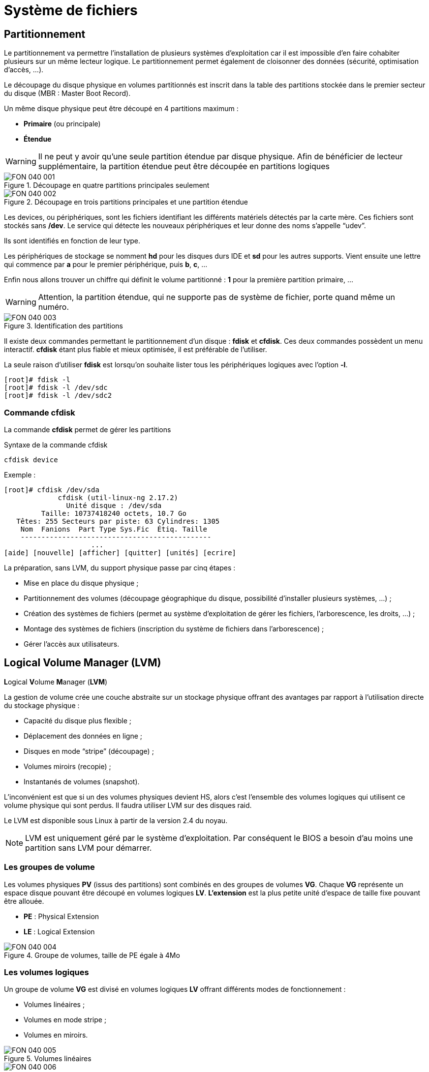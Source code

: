 ////
Les supports de Formatux sont publiés sous licence Creative Commons-BY-SA et sous licence Art Libre.
Vous êtes ainsi libre de copier, de diffuser et de transformer librement les œuvres dans le respect des droits de l’auteur.

    BY : Paternité. Vous devez citer le nom de l’auteur original.
    SA : Partage des Conditions Initiales à l’Identique.

Licence Creative Commons-BY-SA : https://creativecommons.org/licenses/by-sa/3.0/fr/
Licence Art Libre : http://artlibre.org/

Auteurs : Patrick Finet, Xavier Sauvignon, Antoine Le Morvan
////

= Système de fichiers

== Partitionnement

Le partitionnement va permettre l'installation de plusieurs systèmes d'exploitation car il est impossible d'en faire cohabiter plusieurs sur un même lecteur logique. Le partitionnement permet également de cloisonner des données (sécurité, optimisation d'accès, …).

Le découpage du disque physique en volumes partitionnés est inscrit dans la table des partitions stockée dans le premier secteur du disque (MBR : Master Boot Record).

Un même disque physique peut être découpé en 4 partitions maximum :

* *Primaire* (ou principale)
* *Étendue*

[WARNING]
====
Il ne peut y avoir qu'une seule partition étendue par disque physique. Afin de bénéficier de lecteur supplémentaire, la partition étendue peut être découpée en partitions logiques
====

.Découpage en quatre partitions principales seulement
image::./images/FON-040-001.png[scaledwidth="100%"]

.Découpage en trois partitions principales et une partition étendue
image::./images/FON-040-002.png[scaledwidth="100%"]

Les devices, ou périphériques, sont les fichiers identifiant les différents matériels détectés par la carte mère. Ces fichiers sont stockés sans */dev*. Le service qui détecte les nouveaux périphériques et leur donne des noms s'appelle “udev”.

Ils sont identifiés en fonction de leur type.  

Les périphériques de stockage se nomment *hd* pour les disques durs IDE et *sd* pour les autres supports. Vient ensuite une lettre qui commence par *a* pour le premier périphérique, puis *b*, *c*, …  

Enfin nous allons trouver un chiffre qui définit le volume partitionné : *1* pour la première partition primaire, …

[WARNING]
====
Attention, la partition étendue, qui ne supporte pas de système de fichier, porte quand même un numéro.
====

.Identification des partitions
image::./images/FON-040-003.png[scaledwidth="100%"]

Il existe deux commandes permettant le partitionnement d'un disque : indexterm2:[*fdisk*] et indexterm2:[*cfdisk*]. Ces deux commandes possèdent un menu interactif. *cfdisk* étant plus fiable et mieux optimisée, il est préférable de l'utiliser.

La seule raison d'utiliser *fdisk* est lorsqu'on souhaite lister tous les périphériques logiques avec l'option *-l*.

[source,bash]
----
[root]# fdisk -l
[root]# fdisk -l /dev/sdc
[root]# fdisk -l /dev/sdc2
----

=== Commande cfdisk

La commande *indexterm2:[cfdisk]* permet de gérer les partitions

[source,bash]
.Syntaxe de la commande cfdisk
----
cfdisk device
----

Exemple :

[source,bash]
----
[root]# cfdisk /dev/sda
             cfdisk (util-linux-ng 2.17.2)
               Unité disque : /dev/sda
         Taille: 10737418240 octets, 10.7 Go
   Têtes: 255 Secteurs par piste: 63 Cylindres: 1305
    Nom  Fanions  Part Type Sys.Fic  Étiq. Taille
    ----------------------------------------------
                     ...
[aide] [nouvelle] [afficher] [quitter] [unités] [ecrire]
----


La préparation, sans LVM, du support physique passe par cinq étapes :

* Mise en place du disque physique ;
* Partitionnement des volumes (découpage géographique du disque, possibilité d'installer plusieurs systèmes, …) ;
* Création des systèmes de fichiers (permet au système d'exploitation de gérer les fichiers, l'arborescence, les droits, …) ;
* Montage des systèmes de fichiers (inscription du système de fichiers dans l'arborescence) ;
* Gérer l'accès aux utilisateurs.

== Logical Volume Manager (LVM)

**L**ogical **V**olume **M**anager (**indexterm2:[LVM]**)

La gestion de volume crée une couche abstraite sur un stockage physique offrant des avantages par rapport à l'utilisation directe du stockage physique :

* Capacité du disque plus flexible ;

* Déplacement des données en ligne ;

* Disques en mode “stripe” (découpage) ;

* Volumes miroirs (recopie) ;

* Instantanés de volumes (snapshot).

L'inconvénient est que si un des volumes physiques devient HS, alors c'est l'ensemble des volumes logiques qui utilisent ce volume physique qui sont perdus. Il faudra utiliser LVM sur des disques raid.

Le LVM est disponible sous Linux à partir de la version 2.4 du noyau.

[NOTE]
====
LVM est uniquement géré par le système d'exploitation. Par conséquent le BIOS a besoin d'au moins une partition sans LVM pour démarrer.
====

=== Les groupes de volume
Les volumes physiques *PV* (issus des partitions) sont combinés en des groupes de volumes *VG*.
Chaque *VG* représente un espace disque pouvant être découpé en volumes logiques *LV*.
*L'extension* est la plus petite unité d'espace de taille fixe pouvant être allouée.

* **PE** : Physical Extension
* **LE** : Logical Extension

.Groupe de volumes, taille de PE égale à 4Mo
image::./images/FON-040-004.png[scaledwidth="100%"]

=== Les volumes logiques
Un groupe de volume *VG* est divisé en volumes logiques *LV* offrant différents modes de fonctionnement :

* Volumes linéaires ;
* Volumes en mode stripe ;
* Volumes en miroirs.

.Volumes linéaires
image::./images/FON-040-005.png[scaledwidth="100%"]
.Volumes en mode stripe
image::./images/FON-040-006.png[scaledwidth="100%"]

[TIP]
====
Le “striping” améliore les performances en écrivant des données sur un nombre prédéterminé de volumes physiques avec une technique de round-robin.
====

.Volumes en miroirs
image::./images/FON-040-007.png[scaledwidth="100%"]

=== Commandes LVM pour la gestion des volumes

==== Commande pvcreate

La commande *indexterm2:[pvcreate]* permet de créer des volumes physiques. Elle transforme des partition Linux en volumes physiques.

[source,bash]
.Syntaxe de la commande pvcreate
----
pvcreate [-options] partition
----

Exemple :

[source,bash]
----
[root]# pvcreate /dev/hdb1
pvcreate -- physical volume « /dev/hdb1 » successfuly created
----

.Option de la commande pvcreate
[cols="1,4",width="100%",options="header"]
|====================
|Option |	Description
|-f |  Force la création du volume (disque déjà transformé en volume physique).
|====================

==== Commande vgcreate

La commande *indexterm2:[vgcreate]* permet de créer des groupes de volumes. Elle regroupe un ou plusieurs volumes physiques dans un groupe de volumes.

[source,bash]
.Syntaxe de la commande vgcreate
----
vgcreate volume physical_volume [PV...]
----

Exemple :

[source,bash]
----
[root]# vgcreate volume1 /dev/hdb1
…
vgcreate – volume group « volume1 » successfuly created and activated
----

==== Commande lvcreate

La commande *indexterm2:[lvcreate]* permet de créer des volumes logiques. Le système de fichiers est ensuite créé sur ces volumes logiques.

[source,bash]
.Syntaxe de la commande lvcreate
----
lvcreate -L taille [-n nom] nom_VG
----

Exemple :

[source,bash]
----
[root]# lvcreate –L 600M –n VolLog1 volume1
lvcreate -- logical volume « /dev/volume1/VolLog1 » successfuly created
----

.Options de la commande lvcreate
[cols="1,4",width="100%",options="header"]
|====================
|Option |	Description
|-L taile |  Taille du volume logique en K, M ou G
|-n nom |   Nom du LV. Fichier spécial créé dans */dev/nom_volume* portant ce nom
|====================

=== Commandes LVM pour visualiser les informations concernant les volumes

==== Commande pvdisplay

La commande *indexterm2:[pvdisplay]* permet de visualiser les informations concernant les volumes physiques.

[source,bash]
.Syntaxe de la commande pvdisplay
----
pvdisplay /dev/nom_PV
----

Exemple :

[source,bash]
----
[root]# pvdisplay /dev/nom_PV
----

==== Commande vgdisplay

La commande *indexterm2:[vgdisplay]* permet de visualiser les informations concernant les groupes de volumes.

[source,bash]
.Syntaxe de la commande vgdisplay
----
vgdisplay nom_VG
----

Exemple :

[source,bash]
----
[root]# vgdisplay volume1
----

==== Commande lvdisplay

La commande *indexterm2:[lvdisplay]* permet de visualiser les informations concernant les volumes logiques.

[source,bash]
.Syntaxe de la commande lvdisplay
----
lvdisplay /dev/nom_VG/nom_LV
----

Exemple :

[source,bash]
----
[root]# lvdisplay /dev/volume1/VolLog1
----

=== Préparation du support physique
La préparation avec LVM du support physique se décompose comme suit :

* Mise en place du disque physique
* Partitionnement des volumes
* *Volume physique LVM*
* *Groupes de volumes LVM*
* *Volumes logiques LVM*
* Création des systèmes de fichiers
* Montage des systèmes de fichiers
* Gérer l'accès aux utilisateurs


== Structure d'un système de fichiers

Un système de fichiers *SF* peut se nommer système de gestion de fichiers *SGF* mais également file system *FS*.

Un système de fichiers est en charge des actions suivantes :

* Sécuriser les droits d'accès et de modification des fichiers ;
* Manipuler des fichiers : créer, lire, modifier et supprimer ;
* Localiser les fichiers sur le disque ;
* Gérer l'espace mémoire.

Le système d'exploitation Linux est capable d'exploiter différents systèmes de fichiers (ext2, ext3, ext4, FAT16, FAT32, NTFS, HFS, BtrFS, JFS, XFS, …).

=== Commande mkfs

La commande indexterm2:[mkfs] permet de créer un système de fichiers Linux.

[source,bash]
.Syntaxe de la commande mkfs
----
mkfs [-t fstype] filesys
----

Exemple :

[source,bash]
----
[root]# mkfs -t ext4 /dev/sda1
----

.Option de la commande mkfs
[cols="1,4",width="100%",options="header"]
|====================
|Option |	Description
|-t |  Indique le type de système de fichiers à utiliser
|====================

[WARNING]
====
Sans système de fichiers il n'est pas possible d'utiliser l'espace disque.
====

Chaque système de fichiers possède une structure qui est identique sur chaque partition. Un Bloc de Boot et un Super Bloc initialisés par le système puis une Table des Inodes et une Zone de Données initialisées par l'administrateur.

[NOTE]
====
La seule exception est concernant la partition *swap*.
====

=== Bloc de boot

Le indexterm2:[bloc de boot] occupe le premier bloc sur le disque et est présent sur toutes les partitions. Il contient le programme assurant le démarrage et l'initialisation du système et n'est donc renseigné que pour la partition de démarrage.

=== Super bloc

La taille de la table du *indexterm2:[super bloc]* est définie à la création. Il est présent sur chaque partition et contient les éléments nécessaires à l'exploitation de celle-ci.  

Il décrit le Système de Fichiers :

* Nom du Volume Logique ;
* Nom du Système de Fichiers ;
* Type du Système de Fichiers ;
* État du Système de Fichiers ;
* Taille du Système de Fichiers ;
* Nombre de blocs libres ;
* Pointeur sur le début de la liste des blocs libres ;
* Taille de la liste des inodes ;
* Nombre et la liste des inodes libres.

Une copie est chargée en mémoire centrale dès l'initialisation du système. Cette copie est mise à jour dès modification et le système la sauvegarde périodiquement (commande sync).
Lorsque le système s'arrête, il recopie également cette table en mémoire vers son bloc.

=== Table des inodes
La taille de la indexterm2:[table des inodes] est définie à sa création et est stockée sur la partition. Elle se compose d'enregistrements, appelés inodes, correspondant aux fichiers créés. Chaque enregistrement contient les adresses des blocs de données constituant le fichier.

[NOTE]
====
Un numéro d'inode est unique au sein d'un système de fichiers.
====

Une copie est chargée en mémoire centrale dès l'initialisation du système. Cette copie est mise à jour dès modification et le système la sauvegarde périodiquement (commande sync).
Lorsque le système s'arrête, il recopie également cette table en mémoire vers son bloc. Un fichier est géré par son numéro d'inode.

[NOTE]
====
La taille de la table des inodes détermine le nombre maximum de fichiers que peut contenir le SF.
====

Informations présentes dans la table des inodes :

*   Numéro d'inode ;
*   Type de fichier et permissions d’accès ;
*   Numéro d’identification du propriétaire ;
*   Numéro d’identification du groupe propriétaire ;
*   Nombre de liens sur ce fichier ;
*   Taille du fichier en octets ;
*   Date du dernier accès au fichier ;
*   Date de la dernière modification du fichier ;
*   Date de la dernière modification de l’inode (= création) ;
*   Tableau de plusieurs pointeurs (table de blocs) sur les blocs logiques contenant les morceaux du fichier.

=== Zone de données
Sa taille correspond au reste de l'espace disponible de la partition. Cette zone contient les catalogues correspondant à chaque répertoire ainsi que les blocs de données correspondant aux contenus des fichiers.

*Afin de garantir la cohérence du système de fichiers*, une image du super-bloc et de la table des inodes est chargée en mémoire (RAM) lors du chargement du système d'exploitation afin que toutes les opérations d'E/S se fassent à travers ces tables du système. Lorsque l'utilisateur crée ou modifie des fichiers, c'est en premier lieu cette image mémoire qui est actualisée. Le système d'exploitation doit donc régulièrement actualiser le super-bloc du disque logique (commande sync).  

Ces tables sont inscrites sur le disque dur lors de l’arrêt du système. 

[CAUTION]
====
En cas d’arrêt brutal, le système de fichiers peut perdre sa cohérence et provoquer des pertes de données.
====

=== Réparation du système de fichiers
Il est possible de vérifier la cohérence d'un système de fichiers à l'aide de la commande *fsck*.  

En cas d'erreurs, des solutions sont proposées afin de réparer les incohérences. Après réparation, les fichiers restant sans entrées dans la table des inodes sont rattachés au dossier */lost+found* du lecteur logique.

==== Commande fsck

La commande *indexterm2:[fsck]* est un outil en mode console de contrôle d'intégrité et de réparation pour les systèmes de fichiers Linux.

[source,bash]
.Syntaxe de la commande fsck
----
fsck [-sACVRTNP] [ -t fstype ] filesys
----

Exemple :

[source,bash]
----
[root]# fsck /dev/sda1
----

Pour vérifier la partition racine, il est possible de créer un fichier forcefsck et de redémarrer ou de faire un shutdown avec l'option -F.

[source,bash]
----
[root]# touch /forcefsck
[root]# reboot
ou
[root]# shutdown –r -F now
----

[WARNING]
====
La partition devant être vérifiée doit impérativement être démontée.
====


== Organisation d'un système de fichiers

Par définition, un Système de Fichiers est une structure arborescente de répertoires construite à partir d'un répertoire racine (un périphérique logique ne peut contenir qu'un seul système de fichiers).

.Organisation du système de fichiers
image::./images/FON-040-008.png[scaledwidth="100%"]

[NOTE]
====
Sous Linux, tout est fichier.
====
Document texte, répertoire, binaire, partition, ressource réseau, écran, clavier, noyau Unix, programme utilisateur, …

Linux répond à la norme indexterm2:[FHS] (Filesystems Hierarchy Standard) qui définit le nom des dossiers et leurs rôles.

.Organisation standard du système de fichiers
[cols="1,4,1",width="100%",options="header"]
|====================
|Répertoire |	Observation | Abréviation
|/ |  Contient les répertoires spéciaux | 
|/boot |   Fichiers relatifs au démarrage du système | 
|/sbin |   Commandes indispensables au démarrage système | system binaries
|/bin |   Exécutables des commandes de base du système  | binaries
|/usr/bin |   Commandes d'administration système  |
|/lib |   Librairies partagées et modules du noyau  | libraries
|/usr |   Tout ce qui n'est pas nécessaire au fonctionnement minimal du système |  UNIX System Resources 
|/mnt |   Pour le montage de SF temporaires  | mount
|/media |   Pour le montage de médias amovibles  | 
|/root |   Répertoire de connexion de l'administrateur  |
|/home |   Données utilisateurs   |
|/tmp |   Fichiers temporaires  | temporary
|/dev |   Fichiers spéciaux des périphériques  | device
|/etc |   Fichiers de configuration et de scripts | editable text configuration
|/opt |   Spécifiques aux applications installées  | optional
|/proc | Système de fichiers virtuel représentant les différents processus | processes
|/var | Fichiers variables divers | variables
|====================

Montage, démontage…quelques affirmations : 

* Pour effectuer un montage ou démontage, au niveau de l'arborescence, il ne faut pas se trouver sous le point de montage.
* Le montage sur un répertoire non vide n'efface pas le contenu. Il est seulement masqué.
* Seul l'administrateur peut effectuer des montages.
* Les points de montage devant être montés automatiquement au démarrage doivent être inscrit dans */etc/fstab*.

=== Le fichier /etc/fstab
Ce fichier est lu au démarrage du système et contient les montages à effectuer. Chaque système de fichiers à monter est décrit sur une seule ligne, les champs étant séparés pas des espaces ou des tabulations.

[NOTE]
====
Les lignes sont lues séquentiellement (fsck, mount, umount).
====

.Structure du fichier */etc/fstab*
[source,bash]
----
/dev/mapper/VolGroup-lv_root   /         ext4    defaults        1   1
UUID=46….92                    /boot     ext4    defaults        1   2
/dev/mapper/VolGroup-lv_swap   swap      swap    defaults        0   0
tmpfs                          /dev/shm  tmpfs   defaults        0   0
devpts                         /dev/pts  devpts  gid=5,mode=620  0   0
sysfs                          /sys      sysfs   defaults        0   0
proc                           /proc     proc    defaults        0   0

  1                              2         3        4            5   6
----

[cols="1,4",width="100%",options="header"]
|====================
|Champ |	Description
|1 |  Périphérique du système de fichiers (/dev/sda1, UUID=…, …)
|2 |  Nom du point de montage, *chemin absolu* (excepté *swap*) 
|3 |  Type de système de fichiers (ext4, swap, …)  
|4 |  Options particulières pour le montage (defaults, ro, …) 
|5 |  Active ou non la gestion des sauvegardes (0:non sauvegardé, 1:sauvegardé)  
|6 |  Ordre de vérification lors du contrôle du SF par la commande *fsck* (0:pas de contrôle, 1:prioritaire, 2:non prioritaire) 
|====================

La commande *mount -a* permet de prendre en compte les nouveaux montages sans redémarrage.
Ils sont ensuite inscrits dans le fichier */etc/mtab* qui contient les montages actuels.

[WARNING]
====
Seuls les points de montages inscrits dans */etc/fstab* seront montés au redémarrage.
====

Il est possible de faire une copie du fichier **/etc/mtab** ou de copier son contenu vers */etc/fstab*.

=== Commandes de gestion des montages

==== Commande mount

La commande *indexterm2:[mount]* permet de monter et de visualiser les lecteurs logiques dans l'arborescence.

[source,bash]
.Syntaxe de la commande mount
----
mount [-option] [device] [directory]
----

Exemple :

[source,bash]
----
[root]# mount /dev/sda7 /home
----

.Options de la commande mount
[cols="1,4",width="100%",options="header"]
|====================
|Option |	Description
|-n |  Monte sans écrire dans /etc/fstab
|-t |  Indique le type de système de fichiers à utiliser
|-a |  Monte tous les systèmes de fichiers mentionnés dans /etc/fstab
|-r |  Monte le système de fichiers en lecture seule (équivalent *-o ro*)
|-w |  Monte le système de fichiers en lecture/écriture, par défaut (équivalent *-o rw*)
|-o |  Argument suivi d'une liste d'option(s) séparée(s)  par des virgules (remount, ro, ...)
|====================

[NOTE]
====
La commande *mount* seule permet de visualiser tous les systèmes de fichiers montés.
====

==== Commande umount

La commande *indexterm2:[umount]* permet de démonter les lecteurs logiques.

[source,bash]
.Syntaxe de la commande umount
----
umount [-option] [device] [directory]
----

Exemple :

[source,bash]
----
[root]# umount /home
[root]# umount /dev/sda7
----

.Options de la commande umount
[cols="1,4",width="100%",options="header"]
|====================
|Option |	Description
|-n |  Démonte sans écrire dans /etc/fstab
|-r |  Si le démontage échoue, remonte en lecture seule
|-f |  Force le démontage
|-a |  Démonte tous les systèmes de fichiers mentionnés dans /etc/fstab
|====================

[NOTE]
====
Pour le démontage, il ne faut pas rester en dessous du point de montage. Sinon, le message d'erreur suivant s'affiche : *“device is busy”*.
====

== Types de fichiers

Comme dans tout système, afin de pouvoir se retrouver dans l'arborescence et la gestion des fichiers, il est important de respecter des règles de nommage des fichiers.

* Les fichiers sont codés sur 255 caractères ;
* Tous les caractères ASCII sont utilisables ;
* Les majuscules et minuscules sont différenciées ;
* Pas de notion d'extension.

Les groupes de mots séparés par des espaces doivent être encadrés par des guillemets :
[source,bash]
----
[root]# mkdir "repertoire travail"
----

[NOTE]
====
Le  *.*  sert seulement à cacher un fichier quand il débute le nom.
====

[WARNING]
====
Sous Linux, la notion d'extension n'existe pas. Cependant, elle peut être utilisée mais fait alors partie intégrante du nom du fichier.
====

Exemples de conventions d'extension :

* .c : fichier source en langage C ;
* .h : fichier d'en-tête C et Fortran ;
* .o : fichier objet en langage C ;
* .tar : fichier de données archivées avec l'utilitaire tar ;
* .cpio : fichier de données archivées avec l'utilitaire cpio ;
* .gz : fichier de données compressées avec l'utilitaire gzip ;
* .html : page web.

=== Détails du nom d'un fichier
[source,bash]
----
[root]# ls -liah /usr/bin/passwd
18 -rwxr-xr-x. 1 root root 26K 22 févr. 2012 /usr/bin/passwd
1  2    3      4  5    6    7       8               9  
----

[cols="1,4",width="100%",options="header"]
|====================
|Champ |	Description
|1 |  Numéro d'inode
|2 |  Type de fichiers
|3 |  Droits d'accès
|4 |  Nombre de liens (ordinaire) ou sous-répertoires (répertoires)
|5 |  Nom du propriétaire
|6 |  Nom du groupe
|7 |  Taille (octet, kilo, méga)
|8 |  Date de la dernière mise à jour
|9 |  Nom du fichier 
|====================

=== Différents types de fichiers
On retrouve sur un système les types de fichiers suivants :

* Ordinaires (textes, binaires, …) ;
* Répertoires ;
* Spéciaux (imprimantes, écrans, …) ;
* Liens ;
* Communications (tubes et socket).

==== Fichiers ordinaires
Ce sont des fichiers textes, programmes (sources), exécutables (après compilation) ou fichiers de données (binaires, ASCII) et multimédias.

[source,bash]
----
[root]# ls -l fichier
-rwxr-xr-x   1   root  root  26  nov  31  15:21 fichier
----

Le tiret *-* au début du groupe de droits indique qu'il s'agit d'un fichier de type ordinaire.

==== Fichiers répertoires
Les fichiers de type répertoire contiennent des références à d'autres fichiers.

Par défaut dans chaque répertoire sont présents   *.*   et   *..*  .

Le   *.*   représente la position dans l'arborescence.

Le   *..*   représente le père de la position courante.

[source,bash]
----
[root]# ls -l repertoire
drwxr-xr-x   1   root  root  26  nov  31  15:21 repertoire
----

La lettre *d* au début du groupe de droits indique qu'il s'agit d'un fichier de type répertoire.

==== Fichiers spéciaux
Afin de communiquer avec les périphériques (disques durs, imprimantes, …), Linux utilise des fichiers d'interface appelés fichiers spéciaux (device file ou special file). Ils permettent donc d'identifier les périphériques.

Ces fichiers sont particuliers car ils ne contiennent pas de données mais spécifient le mode d'accès pour communiquer avec le périphérique.

Ils sont déclinés en deux modes :

* mode *bloc* ;
* mode *caractère*.

Le fichier spécial *mode bloc* permet en utilisant les buffers système de transférer des données vers le périphérique.

[source,bash]
----
[root]# ls -l /dev/sda
brw-------   1   root  root  8, 0 jan 1 1970 /dev/sda
----

La lettre *b* au début du groupe de droits indique qu'il s'agit d'un fichier spécial bloc.

Le fichier spécial *mode caractère* est utilisé pour transférer des données vers le périphérique sous forme de flux un caractère à la fois sans utiliser de buffer. Ce sont les périphériques comme l'imprimante, l'écran ou les bandes DAT, …  

La sortie standard est l'écran.

[source,bash]
----
[root]# ls -l /dev/tty0
crw-------   1   root  root  8, 0 jan 1 1970 /dev/tty0
----

La lettre *c* au début du groupe de droits indique qu'il s'agit d'un fichier spécial caractère.

==== Fichiers de communication
Il s'agit des fichiers tubes (pipes) et des fichiers sockets.

*Les fichiers tubes* passent les informations entre processus par FIFO (First In First Out).
Un processus écrit de informations transitoires dans un fichier __pipe__ et un autre les lit. Après lecture, les informations ne sont plus accessibles.  

*Les fichiers sockets* permettent la communication bidirectionnelle inter-processus (sur système local ou distant). Ils utilisent un inode du système de fichiers.

==== Fichiers liens
Ces fichiers donnent la possibilité de donner plusieurs noms logiques à un même fichier physique. Un nouveau point d'accès au fichier est par conséquent créé.

On distingue deux types de fichiers lien :

* Les liens physiques ;
* Les liens symboliques.

===== Le lien physique
Le fichier lien et le fichier source ont le même numéro d'inode et le compteur de lien est incrémenté. Il est impossible de lier des répertoires et des fichiers de système de fichiers différents.

[WARNING]
====
Si le fichier source est détruit, le compteur est décrémenté et le fichier lien accède toujours au fichier.
====

====== Commande ln

La commande *indexterm2:[ln]* permet de créer des liens

[source,bash]
----
[root]# ls –li lettre
666 –rwxr--r-- 1 root root … lettre

[root]# ln /home/paul/lettre /home/jack/lire

[root]# ls –li /home/*/l*
666 –rwxr--r-- 2 root root … lettre
666 –rwxr--r-- 2 root root … lire
----

.Représentation d'un lien physique
image::./images/FON-040-009.png[scaledwidth="100%"]

===== Le lien symbolique

Contrairement au lien physique, le lien symbolique implique la création d'un nouvel *inode*. Au niveau du lien symbolique, seul un chemin d'accès est stocké dans la table des inodes.

Le fichier créé ne contient qu'une indication sur le chemin permettant d'atteindre le fichier. Cette notion n'a plus les limitations des liens physiques et il est désormais possible de lier des répertoires et des fichiers appartenant à des systèmes de fichiers différents.

[WARNING]
====
Si le fichier source est détruit, le fichier lien ne peut plus accéder au fichier.
====

[source,bash]
----
[root]# ls –li lettre
666 –rwxr--r--- 1 root root … lettre

[root]# ln –s /home/paul/lettre /tmp/lire

[root]# ls –li /home/paul/lettre /tmp/lire 
666 –rwxr--r--- 1 root root … lettre
678 lrwxrwxrwx 1 root root … lire -> lettre
----

.Représentation d'un lien symbolique
image::./images/FON-040-010.png[scaledwidth="100%"]

== Attributs des fichiers
Linux est système d'exploitation multi-utilisateurs où l'accès aux fichiers est contrôlé.

Ces contrôles sont fonctions :

* des permissions d'accès au fichier ;
* des utilisateurs (ugo).

La commande *ls -l* permet afficher les attributs.

Il existe 4 droits d'accès aux fichiers :

* **r**ead (lecture) ;
* **w**rite (écriture) ;
* e**x**ecution (exécution) ;
* **-** aucun droit.

[WARNING]
====
Les droits associés aux fichiers diffèrent de ceux associés aux répertoires (voir ci-dessous).
====

Les types d'utilisateurs associés aux droits d'accès des fichiers sont :

* **u**ser (propriétaire) ;
* **g**roup (groupe propriétaire) ;
* **o**thers (les autres) ;

Dans certaines commandes, il est possible de désigner tout le monde avec **a** (all).  

**a = ugo**

=== Droits associés aux fichiers ordinaires
* **r**ead : Permet la lecture d'un fichier (cat, less, …) et autorise la copie (cp, …).
* **w**rite : Autorise la modification du contenu du fichier (cat, », vim, …).
* e**x**ecute : Considère le fichier comme une commande (binaire, script).
* **-** : Aucune permission.

[NOTE]
====
Déplacer ou renommer un fichier dépend des droits du répertoire cible. Supprimer un fichier dépend des droits du répertoire parent.
====

=== Droits associés aux répertoires
* **r**ead : Permet la lecture du contenu d'un répertoire (ls -R).
* **w**rite : Autorise la modification du contenu d'un répertoire (touch) et permet la **création et suppression de fichiers** si la permission **x** est activée.
* e**x**ecute : Permet de descendre dans le répertoire (cd).
* **-** : Aucun droit.

=== Gestion des attributs
L'affichage des droits se fait à l'aide de la commande *ls -l*

[source,bash]
----
[root]# ls -l /tmp/fichier
-rwxrw-r-x  1  root  sys  ... /tmp/fichier
  1  2  3       4     5 
----

[cols="1,4",width="100%",options="header"]
|====================
|Champ |	Description
|1 |  Permissions du propriétaire (**u**ser), ici *rwx*
|2 |  Permissions du groupe propriétaire (**g**roup), ici *rw-*
|3 |  Permissions des autres utilisateurs (**o**thers), ici *r-x*
|4 |  Propriétaire du fichier 
|5 |  Groupe propriétaire du fichier 
|====================

[NOTE]
====
Les permissions s'appliquent sur **u**ser, **g**roup et **o**ther (**ugo**) en fonction du propriétaire et du groupe.
====

Par défaut, le propriétaire d'un fichier est celui qui le crée. Le groupe du fichier est le groupe du propriétaire qui a créé le fichier. Les autres sont ceux qui ne sont pas concernés par les cas précédents.

La modification des attributs s'effectue à l'aide de la commande *chmod*  

Seuls l'administrateur et le propriétaire d'un fichier peuvent modifier les droits d'un fichier.

==== Commande chmod

La commande *indexterm2:[chmod]* permet de modifier les autorisations d'accès à un fichier.

[source,bash]
----
chmod [option] mode fichier
----

L'indication de mode peut être une représentation octale (ex : 744) ou une représentation symbolique ([ugoa][+=-][rwxst]).

Plusieurs opérations symboliques peuvent être séparées par des virgules

Exemple : 

[source,bash]
----
[root]# chmod -R u+rwx,g+wx,o-r /tmp/fichier1
[root]# chmod g=x,o-r /tmp/fichier2
[root]# chmod -R o=r /tmp/fichier3

[root]# ls -l /tmp/fic*
-rwxrwx--- 1 root root … /tmp/fichier1
-rwx--x--- 1 root root … /tmp/fichier2
-rwx--xr-- 1 root root … /tmp/fichier3
----

[source,bash]
----
[root]# chmod 741 /tmp/fichier1
[root]# chmod -R 744 /tmp/fichier2

[root]# ls -l /tmp/fic*
-rwxr----x 1 root root … /tmp/fichier1
-rwxr--r-- 1 root root … /tmp/fichier2
----

[cols="1,4",width="100%",options="header"]
|====================
|Option |	Observation
|-R |  Modifier récursivement les autorisations des réper­toires et de leurs contenus 
|====================

Il existe deux méthodes pour effectuer les changements de droits :

* La méthode *octale* ;
* La méthode *symbolique*.

[WARNING]
====
Les droits des fichiers et des répertoires ne sont pas dissociés. Pour certaines opérations, il faudra connaître les droits du répertoire contenant le fichier.  

Un fichier protégé en écriture peut être supprimé par un autre utilisateur dans la mesure où les droits du répertoire qui le contient autorisent cet utilisateur à effectuer cette opération.
====

==== Principe de la méthode octale
Chaque droit possède une valeur.

.Méthode octale
image::./images/FON-040-011.png[scaledwidth="100%"]

[source,bash]
----
[root]# ls -l /tmp/fichier
-rwxrwxrwx  1  root  root  ... /tmp/fichier
----

.Droits 777
image::./images/FON-040-012.png[scaledwidth="100%"]

[source,bash]
----
[root]# chmod 741 /tmp/fichier
-rwxr----x  1  root  root  ... /tmp/fichier
----

.Droits 741
image::./images/FON-040-013.png[scaledwidth="100%"]

==== Principe de la méthode symbolique
Cette méthode peut être considérée comme une association “littérale” entre un type d'utilisateur, un opérateur et des droits.

.Méthode symbolique
image::./images/FON-040-014.png[scaledwidth="100%"]

[source,bash]
----
[root]# chmod u+rwx,g+wx,o-r /tmp/fichier
[root]# chmod g=x,o-r /tmp/fichier
[root]# chmod o=r /tmp/fichier
----

[source,bash]
----
[root]# ls -l /tmp/fichier
----r--r-- 1 root root … /tmp/fichier

[root]# chmod u+rwx,g+wx,o-r /tmp/fichier

[root]# ls -l /tmp/fichier
-rwxrwx--- 1 root root … /tmp/fichier
----

=== Les droits particuliers
En complément des droits fondamentaux (rwx), il existe les droits particuliers :

* set-user-ID (SUID)
* set-group-ID (SGID)
* sticky-bit

Comme pour les droits fondamentaux, les droits particuliers possèdent chacun une valeur. Celle-ci se place avant l'ensemble de droits **ugo**.

.Les droits particuliers
image::./images/FON-040-015.png[scaledwidth="100%"]

[CAUTION]
====
**S, S** et **T** en majuscules **si le droit n'existe pas**.
====

==== Le Sticky-bit

Une des particularités des droits sous Linux est que le droit d'écrire sur un répertoire permet également de supprimer **tous** les fichiers, propriétaire ou non.

Le indexterm2:[sticky-bit] positionné sur le répertoire ne permettra aux utilisateurs d'effacer que les fichiers dont ils sont propriétaires.

La mise en place du sticky-bit peut s'effectuer comme ci-dessous :  

Méthode octale :
[source,bash]
----
[root]# chmod 1777 repertoire
----

Méthode symbolique :
[source,bash]
----
[root]# chmod o+t repertoire
----

[source,bash]
----
[root]# ls -l
drwxrwxrwt … repertoire
----

==== SUID et SGID

Ces droits permettent d'exécuter une commande suivant les droits positionnés sur la commande et non plus suivant les droits de l'utilisateur.  

La commande s'exécute avec l'identité du propriétaire (**indexterm2:[suid]**) ou du groupe (**indexterm2:[sgid]**) de la commande.

[NOTE]
====
L'identité de l'utilisateur demandant l'exécution de la commande n'est plus prise en compte.
====

Il s'agit d'une possibilité supplémentaire de droits d'accès attribués à  un utilisateur lorsqu'il est nécessaire qu'il dispose des mêmes droits que ceux du propriétaire d'un fichier ou ceux du groupe concerné.

En effet, un utilisateur peut avoir à exécuter un programme (en général un utilitaire système) mais ne pas avoir les droits d'accès nécessaires. En positionnant les droits adéquats ( “**s**” au niveau du propriétaire et/ou au niveau du groupe), l'utilisateur du programme possède, pour le temps d'exécution de celui-ci, l'identité du propriétaire (ou celle du groupe) du programme.

Exemple :  

Le fichier */usr/bin/passwd* est un fichier exécutable (une commande) qui porte un *SUID*.  

Lorsque l'utilisateur bob va le lancer, ce dernier devra accéder au fichier */etc/shadow*, or les droits sur ce fichier ne permettent pas à bob d'y accéder.

Ayant un *SUID* cette commande sera exécutée avec l'UID de root et le GID de root. Ce dernier étant le propriétaire du fichier */etc/shadow*, il aura les droits en lecture.

.Fonctionnement du SUID
image::./images/FON-040-016.png[scaledwidth="100%"]

La mise en place du SUID et SGID peut s'effectuer comme ci-dessous :  

Méthode octale :

[source,bash]
----
[root]# chmod 4777 commande1
[root]# chmod 2777 commande2
----

Méthode symbolique :

[source,bash]
----
[root]# chmod u+s commande1
[root]# chmod g+s commande2
----

[source,bash]
----
[root]# ls -l
-rwsrwxrwx … commande1
-rwxrwsrwx … commande2
----

== Droits par défaut et masque
Lors de sa création, un fichier ou un répertoire possède déjà des permissions.

* Pour un répertoire : *rwxr-xr-x* soit *755*
* Pour un fichier : *rw-r–r–* soit *644*

Ce comportement est défini par le **masque par défaut**.

Le principe est d'enlever la valeur définit du masque aux droits maximums.

Pour un répertoire :

.Droits par défaut d'un répertoire
image::./images/FON-040-017.png[scaledwidth="100%"]

Pour un fichier, les droits d'exécution sont retirés :

.Droits par défaut d'un fichier
image::./images/FON-040-018.png[scaledwidth="100%"]

=== Commande umask

La commande *indexterm2:[umask]* permet d'afficher et de modifier le masque.

[source,bash]
----
umask [option] [mode]
----

Exemple : 

[source,bash]
----
[root]# umask
0033
[root]# umask 025
[root]# umask
0025
----

.Options de la commande umask
[cols="1,4",width="100%",options="header"]
|====================
|Option |	Description
|-S |  Affichage symbolique
|====================

[WARNING]
====
*umask* n'affecte pas les fichiers existants.
====

[NOTE]
====
*umask* modifie le masque jusqu'à la déconnexion. Pour garder la valeur, il faut modifier les fichiers de profile suivants :
====

Pour tous les utilisateurs :

* /etc/profile
* /etc/bashrc

Pour un utilisateur en particulier :

* ~/.bashrc
